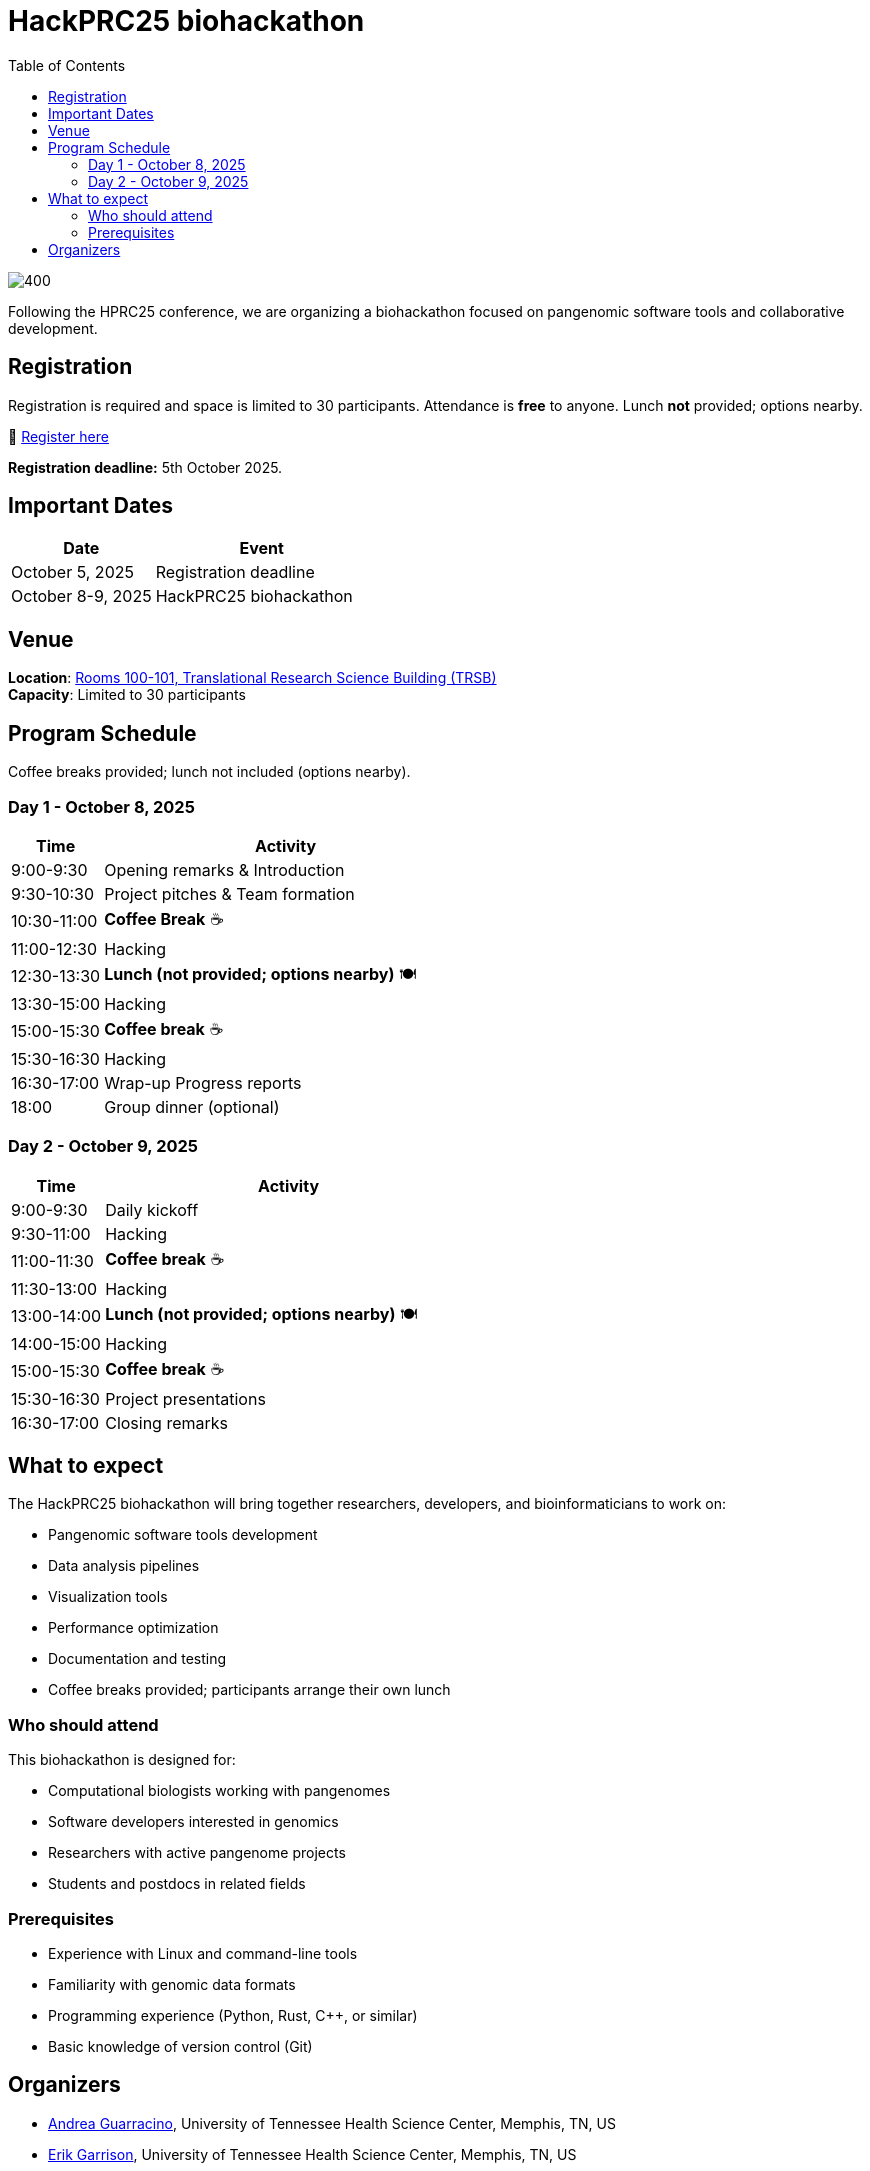 = HackPRC25 biohackathon
:toc: left
:icons: font
:sectanchors:
:source-highlighter: coderay

image::images/trippy-bridge.png[400]

[.lead]
Following the HPRC25 conference, we are organizing a biohackathon focused on pangenomic software tools and collaborative development.

== Registration

[.lead]
Registration is required and space is limited to 30 participants. Attendance is *free* to anyone. Lunch *not* provided; options nearby.

📝 https://docs.google.com/forms/d/e/1FAIpQLSfGgCUiDAwmUshIgNzc3KSvCeWBUcKg204XcI_0yM_8CaIcgA/viewform?usp=header[Register here^]

*Registration deadline:* 5th October 2025.

== Important Dates

[cols="2,3", options="header"]
|===
| Date | Event
| October 5, 2025 | Registration deadline
| October 8-9, 2025 | HackPRC25 biohackathon
|===

== Venue

*Location*: link:https://maps.app.goo.gl/QpQgUyRyjzjxP1vM9[Rooms 100-101, Translational Research Science Building (TRSB)] + 
*Capacity*: Limited to 30 participants

== Program Schedule

Coffee breaks provided; lunch not included (options nearby).

=== Day 1 - October 8, 2025

[cols="1,4", options="header"]
|===
| Time | Activity
| 9:00-9:30 | Opening remarks & Introduction
| 9:30-10:30 | Project pitches & Team formation
| 10:30-11:00 | *Coffee Break* ☕
| 11:00-12:30 | Hacking
| 12:30-13:30 | *Lunch (not provided; options nearby)* 🍽️
| 13:30-15:00 | Hacking
| 15:00-15:30 | *Coffee break* ☕
| 15:30-16:30 | Hacking
| 16:30-17:00 | Wrap-up Progress reports
| 18:00 | Group dinner (optional)
|===

=== Day 2 - October 9, 2025

[cols="1,4", options="header"]
|===
| Time | Activity
| 9:00-9:30 | Daily kickoff
| 9:30-11:00 | Hacking
| 11:00-11:30 | *Coffee break* ☕
| 11:30-13:00 | Hacking
| 13:00-14:00 | *Lunch (not provided; options nearby)* 🍽️
| 14:00-15:00 | Hacking
| 15:00-15:30 | *Coffee break* ☕
| 15:30-16:30 | Project presentations
| 16:30-17:00 | Closing remarks
|===

== What to expect

The HackPRC25 biohackathon will bring together researchers, developers, and bioinformaticians to work on:

* Pangenomic software tools development
* Data analysis pipelines
* Visualization tools
* Performance optimization
* Documentation and testing
* Coffee breaks provided; participants arrange their own lunch

=== Who should attend

This biohackathon is designed for:

* Computational biologists working with pangenomes
* Software developers interested in genomics
* Researchers with active pangenome projects
* Students and postdocs in related fields

=== Prerequisites

* Experience with Linux and command-line tools
* Familiarity with genomic data formats
* Programming experience (Python, Rust, C++, or similar)
* Basic knowledge of version control (Git)

== Organizers

- link:https://andreaguarracino.github.io/[Andrea Guarracino], University of Tennessee Health Science Center, Memphis, TN, US
- link:http://hypervolu.me/~erik/erik_garrison.html[Erik Garrison], University of Tennessee Health Science Center, Memphis, TN, US
- link:https://thebird.nl/[Pjotr Prins], University of Tennessee Health Science Center, Memphis, TN, US
- link:https://www.uthsc.edu/faculty/profile/?netid=vcolonna[Vincenza Colonna], University of Tennessee Health Science Center, Memphis, TN, US
- link:https://uthsc.edu/search/detail.php?id=T100344325[Tamara Brock], University of Tennessee Health Science Center, Memphis, TN, US

---

This biohackathon is organized as a follow-up to the HPRC25 conference, providing an opportunity for hands-on collaboration and software development in the pangenomics community.